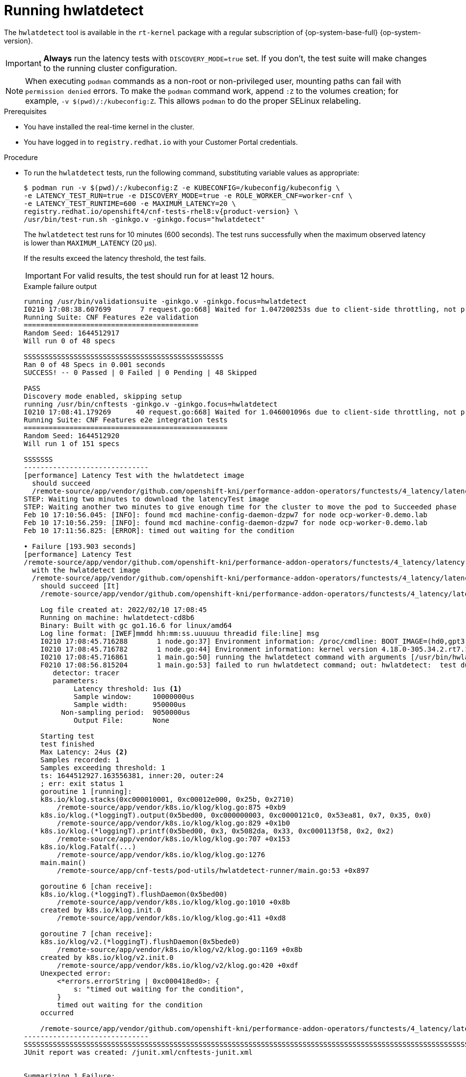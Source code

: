 // Module included in the following assemblies:
//
// * scalability_and_performance/cnf-performing-platform-verification-latency-tests.adoc

:_content-type: CONCEPT
[id="cnf-performing-end-to-end-tests-running-hwlatdetect_{context}"]
= Running hwlatdetect

The `hwlatdetect` tool is available in the `rt-kernel` package with a regular subscription of {op-system-base-full} {op-system-version}.

[IMPORTANT]
====
**Always** run the latency tests with `DISCOVERY_MODE=true` set. If you don't, the test suite will make changes to the running cluster configuration.
====

[NOTE]
====
When executing `podman` commands as a non-root or non-privileged user, mounting paths can fail with `permission denied` errors. To make the `podman` command work, append `:Z` to the volumes creation; for example, `-v $(pwd)/:/kubeconfig:Z`. This allows `podman` to do the proper SELinux relabeling.
====

.Prerequisites

* You have installed the real-time kernel in the cluster.

* You have logged in to `registry.redhat.io` with your Customer Portal credentials.

.Procedure

* To run the `hwlatdetect` tests, run the following command, substituting variable values as appropriate:
+
[source,terminal,subs="attributes+"]
----
$ podman run -v $(pwd)/:/kubeconfig:Z -e KUBECONFIG=/kubeconfig/kubeconfig \
-e LATENCY_TEST_RUN=true -e DISCOVERY_MODE=true -e ROLE_WORKER_CNF=worker-cnf \
-e LATENCY_TEST_RUNTIME=600 -e MAXIMUM_LATENCY=20 \
registry.redhat.io/openshift4/cnf-tests-rhel8:v{product-version} \
/usr/bin/test-run.sh -ginkgo.v -ginkgo.focus="hwlatdetect"
----
+
The `hwlatdetect` test runs for 10 minutes (600 seconds). The test runs successfully when the maximum observed latency is lower than `MAXIMUM_LATENCY` (20 μs).
+
If the results exceed the latency threshold, the test fails.
+
[IMPORTANT]
====
For valid results, the test should run for at least 12 hours.
====
+
.Example failure output
[source,terminal]
----
running /usr/bin/validationsuite -ginkgo.v -ginkgo.focus=hwlatdetect
I0210 17:08:38.607699       7 request.go:668] Waited for 1.047200253s due to client-side throttling, not priority and fairness, request: GET:https://api.ocp.demo.lab:6443/apis/apps.openshift.io/v1?timeout=32s
Running Suite: CNF Features e2e validation
==========================================
Random Seed: 1644512917
Will run 0 of 48 specs

SSSSSSSSSSSSSSSSSSSSSSSSSSSSSSSSSSSSSSSSSSSSSSSS
Ran 0 of 48 Specs in 0.001 seconds
SUCCESS! -- 0 Passed | 0 Failed | 0 Pending | 48 Skipped

PASS
Discovery mode enabled, skipping setup
running /usr/bin/cnftests -ginkgo.v -ginkgo.focus=hwlatdetect
I0210 17:08:41.179269      40 request.go:668] Waited for 1.046001096s due to client-side throttling, not priority and fairness, request: GET:https://api.ocp.demo.lab:6443/apis/storage.k8s.io/v1beta1?timeout=32s
Running Suite: CNF Features e2e integration tests
=================================================
Random Seed: 1644512920
Will run 1 of 151 specs

SSSSSSS
------------------------------
[performance] Latency Test with the hwlatdetect image
  should succeed
  /remote-source/app/vendor/github.com/openshift-kni/performance-addon-operators/functests/4_latency/latency.go:221
STEP: Waiting two minutes to download the latencyTest image
STEP: Waiting another two minutes to give enough time for the cluster to move the pod to Succeeded phase
Feb 10 17:10:56.045: [INFO]: found mcd machine-config-daemon-dzpw7 for node ocp-worker-0.demo.lab
Feb 10 17:10:56.259: [INFO]: found mcd machine-config-daemon-dzpw7 for node ocp-worker-0.demo.lab
Feb 10 17:11:56.825: [ERROR]: timed out waiting for the condition

• Failure [193.903 seconds]
[performance] Latency Test
/remote-source/app/vendor/github.com/openshift-kni/performance-addon-operators/functests/4_latency/latency.go:60
  with the hwlatdetect image
  /remote-source/app/vendor/github.com/openshift-kni/performance-addon-operators/functests/4_latency/latency.go:213
    should succeed [It]
    /remote-source/app/vendor/github.com/openshift-kni/performance-addon-operators/functests/4_latency/latency.go:221

    Log file created at: 2022/02/10 17:08:45
    Running on machine: hwlatdetect-cd8b6
    Binary: Built with gc go1.16.6 for linux/amd64
    Log line format: [IWEF]mmdd hh:mm:ss.uuuuuu threadid file:line] msg
    I0210 17:08:45.716288       1 node.go:37] Environment information: /proc/cmdline: BOOT_IMAGE=(hd0,gpt3)/ostree/rhcos-56fabc639a679b757ebae30e5f01b2ebd38e9fde9ecae91c41be41d3e89b37f8/vmlinuz-4.18.0-305.34.2.rt7.107.el8_4.x86_64 random.trust_cpu=on console=tty0 console=ttyS0,115200n8 ignition.platform.id=qemu ostree=/ostree/boot.0/rhcos/56fabc639a679b757ebae30e5f01b2ebd38e9fde9ecae91c41be41d3e89b37f8/0 root=UUID=56731f4f-f558-46a3-85d3-d1b579683385 rw rootflags=prjquota skew_tick=1 nohz=on rcu_nocbs=3-5 tuned.non_isolcpus=ffffffc7 intel_pstate=disable nosoftlockup tsc=nowatchdog intel_iommu=on iommu=pt isolcpus=managed_irq,3-5 systemd.cpu_affinity=0,1,2,6,7,8,9,10,11,12,13,14,15,16,17,18,19,20,21,22,23,24,25,26,27,28,29,30,31 + +
    I0210 17:08:45.716782       1 node.go:44] Environment information: kernel version 4.18.0-305.34.2.rt7.107.el8_4.x86_64
    I0210 17:08:45.716861       1 main.go:50] running the hwlatdetect command with arguments [/usr/bin/hwlatdetect --threshold 1 --hardlimit 1 --duration 10 --window 10000000us --width 950000us]
    F0210 17:08:56.815204       1 main.go:53] failed to run hwlatdetect command; out: hwlatdetect:  test duration 10 seconds
       detector: tracer
       parameters:
            Latency threshold: 1us <1>
            Sample window:     10000000us
            Sample width:      950000us
         Non-sampling period:  9050000us
            Output File:       None

    Starting test
    test finished
    Max Latency: 24us <2>
    Samples recorded: 1
    Samples exceeding threshold: 1
    ts: 1644512927.163556381, inner:20, outer:24
    ; err: exit status 1
    goroutine 1 [running]:
    k8s.io/klog.stacks(0xc000010001, 0xc00012e000, 0x25b, 0x2710)
        /remote-source/app/vendor/k8s.io/klog/klog.go:875 +0xb9
    k8s.io/klog.(*loggingT).output(0x5bed00, 0xc000000003, 0xc0000121c0, 0x53ea81, 0x7, 0x35, 0x0)
        /remote-source/app/vendor/k8s.io/klog/klog.go:829 +0x1b0
    k8s.io/klog.(*loggingT).printf(0x5bed00, 0x3, 0x5082da, 0x33, 0xc000113f58, 0x2, 0x2)
        /remote-source/app/vendor/k8s.io/klog/klog.go:707 +0x153
    k8s.io/klog.Fatalf(...)
        /remote-source/app/vendor/k8s.io/klog/klog.go:1276
    main.main()
        /remote-source/app/cnf-tests/pod-utils/hwlatdetect-runner/main.go:53 +0x897

    goroutine 6 [chan receive]:
    k8s.io/klog.(*loggingT).flushDaemon(0x5bed00)
        /remote-source/app/vendor/k8s.io/klog/klog.go:1010 +0x8b
    created by k8s.io/klog.init.0
        /remote-source/app/vendor/k8s.io/klog/klog.go:411 +0xd8

    goroutine 7 [chan receive]:
    k8s.io/klog/v2.(*loggingT).flushDaemon(0x5bede0)
        /remote-source/app/vendor/k8s.io/klog/v2/klog.go:1169 +0x8b
    created by k8s.io/klog/v2.init.0
        /remote-source/app/vendor/k8s.io/klog/v2/klog.go:420 +0xdf
    Unexpected error:
        <*errors.errorString | 0xc000418ed0>: {
            s: "timed out waiting for the condition",
        }
        timed out waiting for the condition
    occurred

    /remote-source/app/vendor/github.com/openshift-kni/performance-addon-operators/functests/4_latency/latency.go:433
------------------------------
SSSSSSSSSSSSSSSSSSSSSSSSSSSSSSSSSSSSSSSSSSSSSSSSSSSSSSSSSSSSSSSSSSSSSSSSSSSSSSSSSSSSSSSSSSSSSSSSSSSSSSSSSSSSSSSSSSSSSSSSSSSSSSSSSSSSSSSSSSSSSSS
JUnit report was created: /junit.xml/cnftests-junit.xml


Summarizing 1 Failure:

[Fail] [performance] Latency Test with the hwlatdetect image [It] should succeed
/remote-source/app/vendor/github.com/openshift-kni/performance-addon-operators/functests/4_latency/latency.go:433

Ran 1 of 151 Specs in 222.254 seconds
FAIL! -- 0 Passed | 1 Failed | 0 Pending | 150 Skipped

--- FAIL: TestTest (222.45s)
FAIL
----
<1> You can configure the latency threshold by using the `MAXIMUM_LATENCY` or the `HWLATDETECT_MAXIMUM_LATENCY` environment variables.
<2> The maximum latency value measured during the test.

[discrete]
[id="cnf-performing-end-to-end-tests-example-results-hwlatdetect_{context}"]
== Example hwlatdetect test results

You can capture the following types of results:

* Rough results that are gathered after each run to create a history of impact on any changes made throughout the test.

* The combined set of the rough tests with the best results and configuration settings.

.Example of good results
[source, terminal]
----
hwlatdetect: test duration 3600 seconds
detector: tracer
parameters:
Latency threshold: 10us
Sample window: 1000000us
Sample width: 950000us
Non-sampling period: 50000us
Output File: None

Starting test
test finished
Max Latency: Below threshold
Samples recorded: 0
----

The `hwlatdetect` tool only provides output if the sample exceeds the specified threshold.

.Example of bad results
[source, terminal]
----
hwlatdetect: test duration 3600 seconds
detector: tracer
parameters:Latency threshold: 10usSample window: 1000000us
Sample width: 950000usNon-sampling period: 50000usOutput File: None

Starting tests:1610542421.275784439, inner:78, outer:81
ts: 1610542444.330561619, inner:27, outer:28
ts: 1610542445.332549975, inner:39, outer:38
ts: 1610542541.568546097, inner:47, outer:32
ts: 1610542590.681548531, inner:13, outer:17
ts: 1610543033.818801482, inner:29, outer:30
ts: 1610543080.938801990, inner:90, outer:76
ts: 1610543129.065549639, inner:28, outer:39
ts: 1610543474.859552115, inner:28, outer:35
ts: 1610543523.973856571, inner:52, outer:49
ts: 1610543572.089799738, inner:27, outer:30
ts: 1610543573.091550771, inner:34, outer:28
ts: 1610543574.093555202, inner:116, outer:63
----

The output of `hwlatdetect` shows that multiple samples exceed the threshold. However, the same output can indicate different results based on the following factors:

* The duration of the test
* The number of CPU cores
* The host firmware settings

[WARNING]
====
Before proceeding with the next latency test, ensure that the latency reported by `hwlatdetect` meets the required threshold. Fixing latencies introduced by hardware might require you to contact the system vendor support.

Not all latency spikes are hardware related. Ensure that you tune the host firmware to meet your workload requirements. For more information, see link:https://access.redhat.com/documentation/en-us/red_hat_enterprise_linux_for_real_time/9/html-single/optimizing_rhel_9_for_real_time_for_low_latency_operation/index#setting-bios-parameters-for-system-tuning_optimizing-RHEL9-for-real-time-for-low-latency-operation[Setting firmware parameters for system tuning].
====
